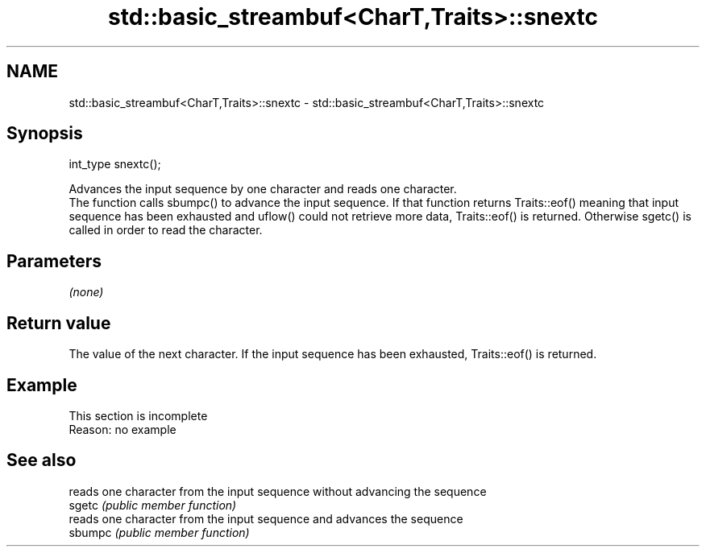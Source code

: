 .TH std::basic_streambuf<CharT,Traits>::snextc 3 "2020.03.24" "http://cppreference.com" "C++ Standard Libary"
.SH NAME
std::basic_streambuf<CharT,Traits>::snextc \- std::basic_streambuf<CharT,Traits>::snextc

.SH Synopsis

  int_type snextc();

  Advances the input sequence by one character and reads one character.
  The function calls sbumpc() to advance the input sequence. If that function returns Traits::eof() meaning that input sequence has been exhausted and uflow() could not retrieve more data, Traits::eof() is returned. Otherwise sgetc() is called in order to read the character.

.SH Parameters

  \fI(none)\fP

.SH Return value

  The value of the next character. If the input sequence has been exhausted, Traits::eof() is returned.

.SH Example


   This section is incomplete
   Reason: no example


.SH See also


         reads one character from the input sequence without advancing the sequence
  sgetc  \fI(public member function)\fP
         reads one character from the input sequence and advances the sequence
  sbumpc \fI(public member function)\fP





